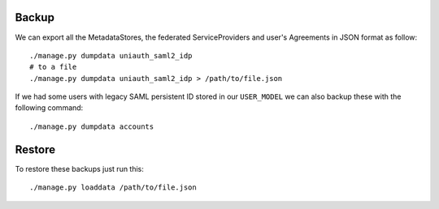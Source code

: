 Backup
^^^^^^

We can export all the MetadataStores, the federated ServiceProviders and user's Agreements in JSON format as follow:

::

    ./manage.py dumpdata uniauth_saml2_idp
    # to a file
    ./manage.py dumpdata uniauth_saml2_idp > /path/to/file.json


If we had some users with legacy SAML persistent ID stored in our ``USER_MODEL`` we can also backup these with the following command:

::

    ./manage.py dumpdata accounts


Restore
^^^^^^^

To restore these backups just run this:

::

    ./manage.py loaddata /path/to/file.json
